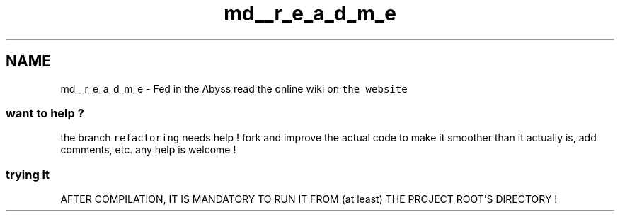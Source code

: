 .TH "md__r_e_a_d_m_e" 3 "Thu Aug 9 2018" "Version v0.3-alpha" "fed-in-the-abyss" \" -*- nroff -*-
.ad l
.nh
.SH NAME
md__r_e_a_d_m_e \- Fed in the Abyss 
read the online wiki on \fCthe website\fP
.PP
.SS "want to help ?"
.PP
the branch \fCrefactoring\fP needs help ! fork and improve the actual code to make it smoother than it actually is, add comments, etc\&. any help is welcome !
.PP
.SS "trying it"
.PP
AFTER COMPILATION, IT IS MANDATORY TO RUN IT FROM (at least) THE PROJECT ROOT'S DIRECTORY ! 
